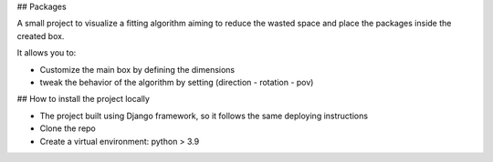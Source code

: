 ## Packages

A small project to visualize a fitting algorithm aiming to reduce the 
wasted space and place the packages inside the created box. 

It allows you to:

- Customize the main box by defining the dimensions
- tweak the behavior of the algorithm by setting (direction - rotation - pov)

## How to install the project locally

* The project built using Django framework, so it follows the same deploying instructions
* Clone the repo
* Create a virtual environment: python > 3.9
